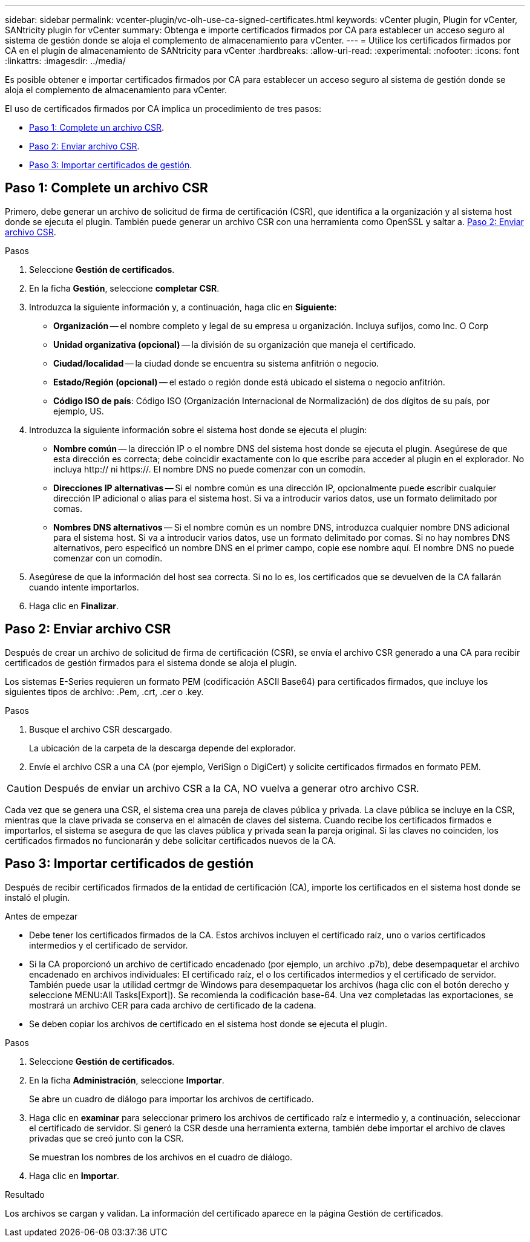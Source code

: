 ---
sidebar: sidebar 
permalink: vcenter-plugin/vc-olh-use-ca-signed-certificates.html 
keywords: vCenter plugin, Plugin for vCenter, SANtricity plugin for vCenter 
summary: Obtenga e importe certificados firmados por CA para establecer un acceso seguro al sistema de gestión donde se aloja el complemento de almacenamiento para vCenter. 
---
= Utilice los certificados firmados por CA en el plugin de almacenamiento de SANtricity para vCenter
:hardbreaks:
:allow-uri-read: 
:experimental: 
:nofooter: 
:icons: font
:linkattrs: 
:imagesdir: ../media/


[role="lead"]
Es posible obtener e importar certificados firmados por CA para establecer un acceso seguro al sistema de gestión donde se aloja el complemento de almacenamiento para vCenter.

El uso de certificados firmados por CA implica un procedimiento de tres pasos:

* <<Paso 1: Complete un archivo CSR>>.
* <<Paso 2: Enviar archivo CSR>>.
* <<Paso 3: Importar certificados de gestión>>.




== Paso 1: Complete un archivo CSR

Primero, debe generar un archivo de solicitud de firma de certificación (CSR), que identifica a la organización y al sistema host donde se ejecuta el plugin. También puede generar un archivo CSR con una herramienta como OpenSSL y saltar a. <<Paso 2: Enviar archivo CSR>>.

.Pasos
. Seleccione *Gestión de certificados*.
. En la ficha *Gestión*, seleccione *completar CSR*.
. Introduzca la siguiente información y, a continuación, haga clic en *Siguiente*:
+
** *Organización* -- el nombre completo y legal de su empresa u organización. Incluya sufijos, como Inc. O Corp
** *Unidad organizativa (opcional)* -- la división de su organización que maneja el certificado.
** *Ciudad/localidad* -- la ciudad donde se encuentra su sistema anfitrión o negocio.
** *Estado/Región (opcional)* -- el estado o región donde está ubicado el sistema o negocio anfitrión.
** *Código ISO de país*: Código ISO (Organización Internacional de Normalización) de dos dígitos de su país, por ejemplo, US.


. Introduzca la siguiente información sobre el sistema host donde se ejecuta el plugin:
+
** *Nombre común* -- la dirección IP o el nombre DNS del sistema host donde se ejecuta el plugin. Asegúrese de que esta dirección es correcta; debe coincidir exactamente con lo que escribe para acceder al plugin en el explorador. No incluya http:// ni https://. El nombre DNS no puede comenzar con un comodín.
** *Direcciones IP alternativas* -- Si el nombre común es una dirección IP, opcionalmente puede escribir cualquier dirección IP adicional o alias para el sistema host. Si va a introducir varios datos, use un formato delimitado por comas.
** *Nombres DNS alternativos* -- Si el nombre común es un nombre DNS, introduzca cualquier nombre DNS adicional para el sistema host. Si va a introducir varios datos, use un formato delimitado por comas. Si no hay nombres DNS alternativos, pero especificó un nombre DNS en el primer campo, copie ese nombre aquí. El nombre DNS no puede comenzar con un comodín.


. Asegúrese de que la información del host sea correcta. Si no lo es, los certificados que se devuelven de la CA fallarán cuando intente importarlos.
. Haga clic en *Finalizar*.




== Paso 2: Enviar archivo CSR

Después de crear un archivo de solicitud de firma de certificación (CSR), se envía el archivo CSR generado a una CA para recibir certificados de gestión firmados para el sistema donde se aloja el plugin.

Los sistemas E-Series requieren un formato PEM (codificación ASCII Base64) para certificados firmados, que incluye los siguientes tipos de archivo: .Pem, .crt, .cer o .key.

.Pasos
. Busque el archivo CSR descargado.
+
La ubicación de la carpeta de la descarga depende del explorador.

. Envíe el archivo CSR a una CA (por ejemplo, VeriSign o DigiCert) y solicite certificados firmados en formato PEM.



CAUTION: Después de enviar un archivo CSR a la CA, NO vuelva a generar otro archivo CSR.

Cada vez que se genera una CSR, el sistema crea una pareja de claves pública y privada. La clave pública se incluye en la CSR, mientras que la clave privada se conserva en el almacén de claves del sistema. Cuando recibe los certificados firmados e importarlos, el sistema se asegura de que las claves pública y privada sean la pareja original. Si las claves no coinciden, los certificados firmados no funcionarán y debe solicitar certificados nuevos de la CA.



== Paso 3: Importar certificados de gestión

Después de recibir certificados firmados de la entidad de certificación (CA), importe los certificados en el sistema host donde se instaló el plugin.

.Antes de empezar
* Debe tener los certificados firmados de la CA. Estos archivos incluyen el certificado raíz, uno o varios certificados intermedios y el certificado de servidor.
* Si la CA proporcionó un archivo de certificado encadenado (por ejemplo, un archivo .p7b), debe desempaquetar el archivo encadenado en archivos individuales: El certificado raíz, el o los certificados intermedios y el certificado de servidor. También puede usar la utilidad certmgr de Windows para desempaquetar los archivos (haga clic con el botón derecho y seleccione MENU:All Tasks[Export]). Se recomienda la codificación base-64. Una vez completadas las exportaciones, se mostrará un archivo CER para cada archivo de certificado de la cadena.
* Se deben copiar los archivos de certificado en el sistema host donde se ejecuta el plugin.


.Pasos
. Seleccione *Gestión de certificados*.
. En la ficha *Administración*, seleccione *Importar*.
+
Se abre un cuadro de diálogo para importar los archivos de certificado.

. Haga clic en *examinar* para seleccionar primero los archivos de certificado raíz e intermedio y, a continuación, seleccionar el certificado de servidor. Si generó la CSR desde una herramienta externa, también debe importar el archivo de claves privadas que se creó junto con la CSR.
+
Se muestran los nombres de los archivos en el cuadro de diálogo.

. Haga clic en *Importar*.


.Resultado
Los archivos se cargan y validan. La información del certificado aparece en la página Gestión de certificados.
